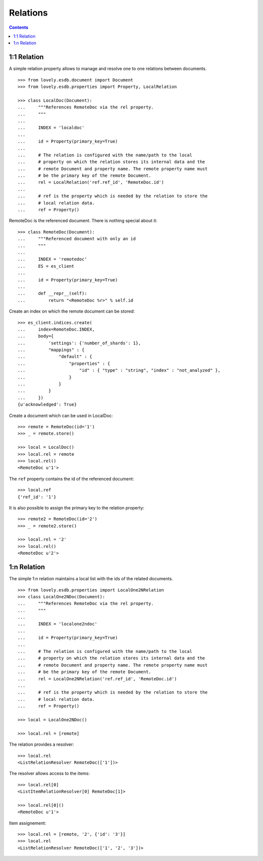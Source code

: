 =========
Relations
=========

.. contents::


1:1 Relation
============

A simple relation property allows to manage and resolve one to one relations
between documents.

::

    >>> from lovely.esdb.document import Document
    >>> from lovely.esdb.properties import Property, LocalRelation

    >>> class LocalDoc(Document):
    ...     """References RemoteDoc via the rel property.
    ...     """
    ...
    ...     INDEX = 'localdoc'
    ...
    ...     id = Property(primary_key=True)
    ...
    ...     # The relation is configured with the name/path to the local
    ...     # property on which the relation stores its internal data and the
    ...     # remote Document and property name. The remote property name must
    ...     # be the primary key of the remote Document.
    ...     rel = LocalRelation('ref.ref_id', 'RemoteDoc.id')
    ...
    ...     # ref is the property which is needed by the relation to store the
    ...     # local relation data.
    ...     ref = Property()

RemoteDoc is the referenced document. There is nothing special about it::

    >>> class RemoteDoc(Document):
    ...     """Referenced document with only an id
    ...     """
    ...
    ...     INDEX = 'remotedoc'
    ...     ES = es_client
    ...
    ...     id = Property(primary_key=True)
    ...
    ...     def __repr__(self):
    ...         return "<RemoteDoc %r>" % self.id

Create an index on which the remote document can be stored::

    >>> es_client.indices.create(
    ...     index=RemoteDoc.INDEX,
    ...     body={
    ...         'settings': {'number_of_shards': 1},
    ...         "mappings" : {
    ...             "default" : {
    ...                 "properties" : {
    ...                     "id" : { "type" : "string", "index" : "not_analyzed" },
    ...                 }
    ...             }
    ...         }
    ...     })
    {u'acknowledged': True}

Create a document which can be used in LocalDoc::

    >>> remote = RemoteDoc(id='1')
    >>> _ = remote.store()

    >>> local = LocalDoc()
    >>> local.rel = remote
    >>> local.rel()
    <RemoteDoc u'1'>

The ``ref`` property contains the id of the referenced document::

    >>> local.ref
    {'ref_id': '1'}

It is also possible to assign the primary key to the relation property::

    >>> remote2 = RemoteDoc(id='2')
    >>> _ = remote2.store()

    >>> local.rel = '2'
    >>> local.rel()
    <RemoteDoc u'2'>


1:n Relation
============

The simple 1:n relation maintains a local list with the ids of the related
documents.

::

    >>> from lovely.esdb.properties import LocalOne2NRelation
    >>> class LocalOne2NDoc(Document):
    ...     """References RemoteDoc via the rel property.
    ...     """
    ...
    ...     INDEX = 'localone2ndoc'
    ...
    ...     id = Property(primary_key=True)
    ...
    ...     # The relation is configured with the name/path to the local
    ...     # property on which the relation stores its internal data and the
    ...     # remote Document and property name. The remote property name must
    ...     # be the primary key of the remote Document.
    ...     rel = LocalOne2NRelation('ref.ref_id', 'RemoteDoc.id')
    ...
    ...     # ref is the property which is needed by the relation to store the
    ...     # local relation data.
    ...     ref = Property()

    >>> local = LocalOne2NDoc()

    >>> local.rel = [remote]

The relation provides a resolver::

    >>> local.rel
    <ListRelationResolver RemoteDoc(['1'])>

The resolver allows access to the items::

    >>> local.rel[0]
    <ListItemRelationResolver[0] RemoteDoc[1]>

    >>> local.rel[0]()
    <RemoteDoc u'1'>

Item assignement::

    >>> local.rel = [remote, '2', {'id': '3'}]
    >>> local.rel
    <ListRelationResolver RemoteDoc(['1', '2', '3'])>
